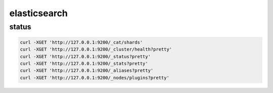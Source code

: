 elasticsearch
=============

status
------

.. code-block:: none

    curl -XGET 'http://127.0.0.1:9200/_cat/shards'
    curl -XGET 'http://127.0.0.1:9200/_cluster/health?pretty'
    curl -XGET 'http://127.0.0.1:9200/_status?pretty'
    curl -XGET 'http://127.0.0.1:9200/_stats?pretty'
    curl -XGET 'http://127.0.0.1:9200/_aliases?pretty'
    curl -XGET 'http://127.0.0.1:9200/_nodes/plugins?pretty'
